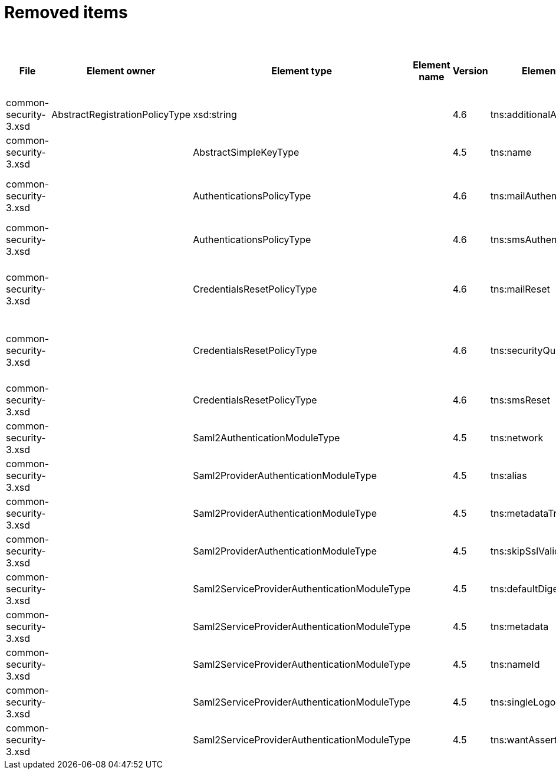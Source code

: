 = Removed items
:page-since: 4.8
:page-toc: top

.Removed items
[%header,cols=14]
|===
| File
| Element owner
| Element type
| Element name
| Version
| Element (removed)
| Implementation priority [1 (low) - 5 (high)]
| Notes
| Responsible
| Schema change identifier
| Upgrade phase
| Upgrade type
| Upgrade priority
| Analysis done (Prepared for implementation. Yes/No)

| common-security-3.xsd
| AbstractRegistrationPolicyType
| xsd:string
|
| 4.6
| tns:additionalAuthenticationName
|
| Use AbstractRegistrationPolicyType/additionalAuthenticationSequence instead (exists since 4.5)
| Kate
| removed in commit a0645420
|
|
|
|

| common-security-3.xsd
|
| AbstractSimpleKeyType
|
| 4.5
| tns:name
|
| Never used. Can be removed.
[.red]#Not a migration issue, since it can't occur in 4.4.* nor in 4.7.*. Element was added in 4.5-m1 and removed in 4.5-m2#
| Lukas
| [.green]#N/A#
| N/A
| N/A
| N/A
| Done.

| common-security-3.xsd
|
| AuthenticationsPolicyType
|
| 4.6
| tns:mailAuthentication
|
| Replaced by configuration for authentication sequence with 'emailNonce' authentication module and http://midpoint.evolveum.com/xml/ns/public/common/channels-3#resetPassword chanel.
| Lukas
|
| N/A
| Automatic.
| N/A
| Done.

| common-security-3.xsd
|
| AuthenticationsPolicyType
|
| 4.6
| tns:smsAuthentication
|
| Never implemented. Can be removed.
[.red]#Not a migration issue, since it can't occur in 4.4.* nor in 4.7.*.#
| Lukas
| [.green]#N/A#
| N/A
| N/A
| N/A
| Done.

| common-security-3.xsd
|
| CredentialsResetPolicyType
|
| 4.6
| tns:mailReset
|
| We can move CredentialsResetPolicyType.smsReset.additionalAuthenticationName to CredentialsResetPolicyType.authenticationSequenceName and CredentialsResetPolicyType.smsReset.formRef to CredentialsResetPolicyType.formRef.
| Lukas
|
| N/A
| Automatic.
| N/A
| Done.

| common-security-3.xsd
|
| CredentialsResetPolicyType
|
| 4.6
| tns:securityQuestionReset
|
| We need move CredentialsResetPolicyType.mailReset.additionalAuthenticationName to CredentialsResetPolicyType.authenticationSequenceName and CredentialsResetPolicyType.mailReset.formRef to CredentialsResetPolicyType.formRef.
| Lukas
|
| N/A
| Automatic.
| N/A
| Done.

| common-security-3.xsd
|
| CredentialsResetPolicyType
|
| 4.6
| tns:smsReset
|
| Never implemented. Can be removed.
[.red]#Not a migration issue, since it can't occur in 4.4.* nor in 4.7.*.#
| Lukas
|
| N/A
| Automatic.
| N/A
| Done.

| common-security-3.xsd
|
| Saml2AuthenticationModuleType
|
| 4.5
| tns:network
|
| We use new dependency for saml auth module and new lib not allow configuration for similar attribute. Can be removed.
| Lukas
|
| N/A
| Automatic.
| N/A
| Done.

| common-security-3.xsd
|
| Saml2ProviderAuthenticationModuleType
|
| 4.5
| tns:alias
|
| We use new dependency for saml auth module and new lib not allow configuration for similar attribute. Can be removed.
| Lukas
|
| N/A
| Automatic.
| N/A
| Done.

| common-security-3.xsd
|
| Saml2ProviderAuthenticationModuleType
|
| 4.5
| tns:metadataTrustCheck
|
| We use new dependency for saml auth module and new lib not allow configuration for similar attribute. Can be removed.
| Lukas
|
| N/A
| Automatic.
| N/A
| Done.

| common-security-3.xsd
|
| Saml2ProviderAuthenticationModuleType
|
| 4.5
| tns:skipSslValidation
|
| We use new dependency for saml auth module and new lib not allow configuration for similar attribute. Can be removed.
| Lukas
|
| N/A
| Automatic.
| N/A
| Done.

| common-security-3.xsd
|
| Saml2ServiceProviderAuthenticationModuleType
|
| 4.5
| tns:defaultDigest
|
| We use new dependency for saml auth module and new lib not allow configuration for similar attribute. Can be removed.
| Lukas
|
| N/A
| Automatic.
| N/A
| Done.

| common-security-3.xsd
|
| Saml2ServiceProviderAuthenticationModuleType
|
| 4.5
| tns:metadata
|
| Moved to saml2.serviceProvider.identityProvider.metadata.
| Lukas
|
| N/A
| Automatic.
| N/A
| Done.

| common-security-3.xsd
|
| Saml2ServiceProviderAuthenticationModuleType
|
| 4.5
| tns:nameId
|
| We use new dependency for saml auth module and new lib not allow configuration for similar attribute. Can be removed.
| Lukas
|
| N/A
| Automatic.
| N/A
| Done.

| common-security-3.xsd
|
| Saml2ServiceProviderAuthenticationModuleType
|
| 4.5
| tns:singleLogoutEnabled
|
| We use new dependency for saml auth module and new lib not allow configuration for similar attribute. Can be removed.
| Lukas
|
| N/A
| Automatic.
| N/A
| Done.

| common-security-3.xsd
|
| Saml2ServiceProviderAuthenticationModuleType
|
| 4.5
| tns:wantAssertionsSigned
|
| We use new dependency for saml auth module and new lib not allow configuration for similar attribute. Can be removed.
| Lukas
|
| N/A
| Automatic.
| N/A
| Done.

|===